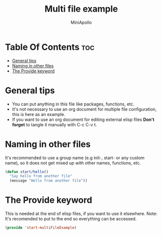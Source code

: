 #+Title: Multi file example
#+Author: MiniApollo
#+Description: Example how to make multiple file configuration.
#+PROPERTY: header-args:emacs-lisp :tangle ./start-multiFileExample.el :mkdirp yes
#+Startup: showeverything
#+Options: toc:2

* Table Of Contents :toc:
- [[#general-tips][General tips]]
- [[#naming-in-other-files][Naming in other files]]
- [[#the-provide-keyword][The Provide keyword]]

* General tips
- You can put anything in this file like packages, functions, etc.
- It's not necessary to use an org document for multiple file configuration, this is here as an example.
- If you want to use an org document for editing external elisp files *Don't forget* to tangle it manually with C-c C-v t.

* Naming in other files
It's recommended to use a group name (e.g init-, start- or any custom name), so it does not get mixed up with other names, functions, etc.
#+begin_src emacs-lisp
    (defun start/hello()
      "Say hello from another file"
      (message "Hello from another file"))
#+end_src

* The Provide keyword
This is needed at the end of elisp files, if you want to use it elsewhere.
Note: It's recomended to put to the end so everything can be accessed.
#+begin_src emacs-lisp
    (provide 'start-multiFileExample)
#+end_src
